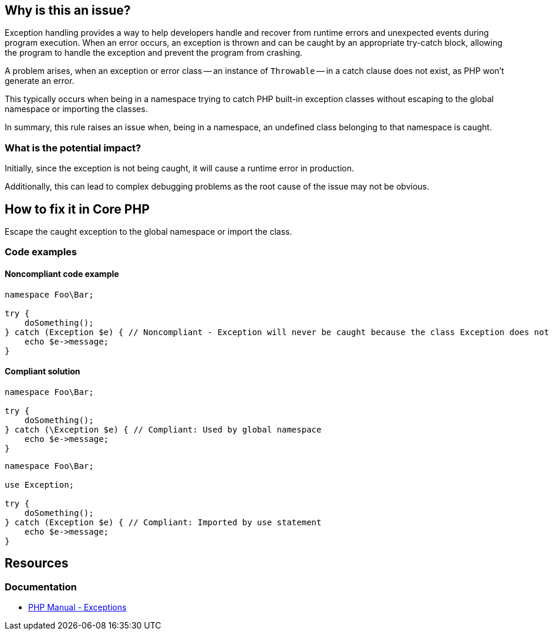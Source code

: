 == Why is this an issue?

Exception handling provides a way to help developers handle and recover from runtime errors and unexpected events during program execution.
When an error occurs, an exception is thrown and can be caught by an appropriate try-catch block, allowing the program to handle the exception and prevent the program from crashing.

A problem arises, when an exception or error class -- an instance of `Throwable` -- in a catch clause does not exist, as PHP won't generate an error.

This typically occurs when being in a namespace trying to catch PHP built-in exception classes without escaping to the global namespace or importing the classes.

In summary, this rule raises an issue when, being in a namespace, an undefined class belonging to that namespace is caught.

=== What is the potential impact?

Initially, since the exception is not being caught, it will cause a runtime error in production.

Additionally, this can lead to complex debugging problems as the root cause of the issue may not be obvious.

== How to fix it in Core PHP

Escape the caught exception to the global namespace or import the class.

=== Code examples

==== Noncompliant code example

[source,php,diff-id=1,diff-type=noncompliant]
----
namespace Foo\Bar;

try {
    doSomething();
} catch (Exception $e) { // Noncompliant - Exception will never be caught because the class Exception does not exist in the namespace
    echo $e->message;
}
----

==== Compliant solution

[source,php,diff-id=1,diff-type=compliant]
----
namespace Foo\Bar;

try {
    doSomething();
} catch (\Exception $e) { // Compliant: Used by global namespace
    echo $e->message;
}
----

[source,php,diff-id=1,diff-type=compliant]
----
namespace Foo\Bar;

use Exception;

try {
    doSomething();
} catch (Exception $e) { // Compliant: Imported by use statement
    echo $e->message;
}
----

== Resources

=== Documentation

* https://www.php.net/manual/en/language.exceptions.php[PHP Manual - Exceptions]


ifdef::env-github,rspecator-view[]

'''

== Implementation Specification

(visible only on this page)

=== Message

Create class {Exception} or check correct import of class.


endif::env-github,rspecator-view[]
